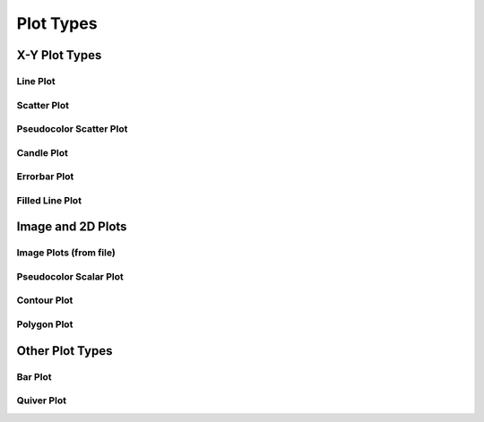 **********
Plot Types
**********

================================================================
X-Y Plot Types
================================================================


Line Plot
=========


Scatter Plot
============


Pseudocolor Scatter Plot
========================


Candle Plot
===========


Errorbar Plot
=============


Filled Line Plot
================


================================================================
Image and 2D Plots
================================================================

Image Plots (from file)
=======================


Pseudocolor Scalar Plot
=======================


Contour Plot
============


Polygon Plot
============



================================================================
Other Plot Types
================================================================

Bar Plot
========


Quiver Plot
===========



